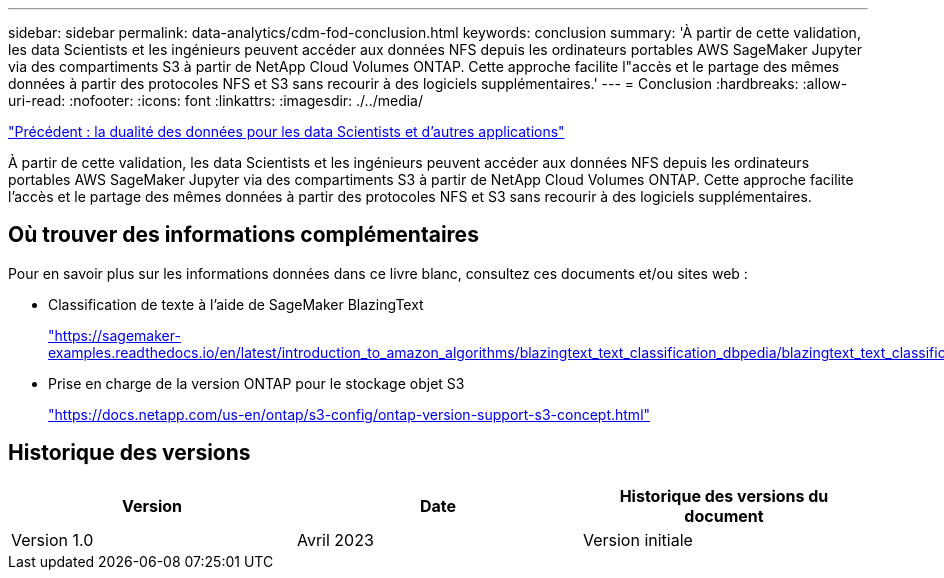 ---
sidebar: sidebar 
permalink: data-analytics/cdm-fod-conclusion.html 
keywords: conclusion 
summary: 'À partir de cette validation, les data Scientists et les ingénieurs peuvent accéder aux données NFS depuis les ordinateurs portables AWS SageMaker Jupyter via des compartiments S3 à partir de NetApp Cloud Volumes ONTAP. Cette approche facilite l"accès et le partage des mêmes données à partir des protocoles NFS et S3 sans recourir à des logiciels supplémentaires.' 
---
= Conclusion
:hardbreaks:
:allow-uri-read: 
:nofooter: 
:icons: font
:linkattrs: 
:imagesdir: ./../media/


link:cdm-fod-data-duality-for-data-scientists-and-other-applications.html["Précédent : la dualité des données pour les data Scientists et d'autres applications"]

[role="lead"]
À partir de cette validation, les data Scientists et les ingénieurs peuvent accéder aux données NFS depuis les ordinateurs portables AWS SageMaker Jupyter via des compartiments S3 à partir de NetApp Cloud Volumes ONTAP. Cette approche facilite l'accès et le partage des mêmes données à partir des protocoles NFS et S3 sans recourir à des logiciels supplémentaires.



== Où trouver des informations complémentaires

Pour en savoir plus sur les informations données dans ce livre blanc, consultez ces documents et/ou sites web :

* Classification de texte à l'aide de SageMaker BlazingText
+
https://sagemaker-examples.readthedocs.io/en/latest/introduction_to_amazon_algorithms/blazingtext_text_classification_dbpedia/blazingtext_text_classification_dbpedia.html["https://sagemaker-examples.readthedocs.io/en/latest/introduction_to_amazon_algorithms/blazingtext_text_classification_dbpedia/blazingtext_text_classification_dbpedia.html"^]

* Prise en charge de la version ONTAP pour le stockage objet S3
+
https://docs.netapp.com/us-en/ontap/s3-config/ontap-version-support-s3-concept.html["https://docs.netapp.com/us-en/ontap/s3-config/ontap-version-support-s3-concept.html"^]





== Historique des versions

|===
| Version | Date | Historique des versions du document 


| Version 1.0 | Avril 2023 | Version initiale 
|===